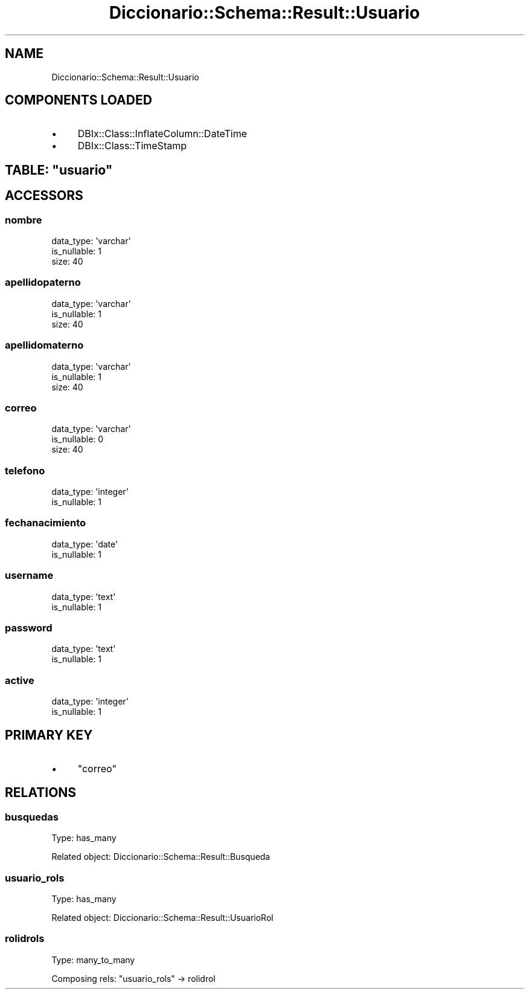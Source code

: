 .\" Automatically generated by Pod::Man 4.10 (Pod::Simple 3.35)
.\"
.\" Standard preamble:
.\" ========================================================================
.de Sp \" Vertical space (when we can't use .PP)
.if t .sp .5v
.if n .sp
..
.de Vb \" Begin verbatim text
.ft CW
.nf
.ne \\$1
..
.de Ve \" End verbatim text
.ft R
.fi
..
.\" Set up some character translations and predefined strings.  \*(-- will
.\" give an unbreakable dash, \*(PI will give pi, \*(L" will give a left
.\" double quote, and \*(R" will give a right double quote.  \*(C+ will
.\" give a nicer C++.  Capital omega is used to do unbreakable dashes and
.\" therefore won't be available.  \*(C` and \*(C' expand to `' in nroff,
.\" nothing in troff, for use with C<>.
.tr \(*W-
.ds C+ C\v'-.1v'\h'-1p'\s-2+\h'-1p'+\s0\v'.1v'\h'-1p'
.ie n \{\
.    ds -- \(*W-
.    ds PI pi
.    if (\n(.H=4u)&(1m=24u) .ds -- \(*W\h'-12u'\(*W\h'-12u'-\" diablo 10 pitch
.    if (\n(.H=4u)&(1m=20u) .ds -- \(*W\h'-12u'\(*W\h'-8u'-\"  diablo 12 pitch
.    ds L" ""
.    ds R" ""
.    ds C` ""
.    ds C' ""
'br\}
.el\{\
.    ds -- \|\(em\|
.    ds PI \(*p
.    ds L" ``
.    ds R" ''
.    ds C`
.    ds C'
'br\}
.\"
.\" Escape single quotes in literal strings from groff's Unicode transform.
.ie \n(.g .ds Aq \(aq
.el       .ds Aq '
.\"
.\" If the F register is >0, we'll generate index entries on stderr for
.\" titles (.TH), headers (.SH), subsections (.SS), items (.Ip), and index
.\" entries marked with X<> in POD.  Of course, you'll have to process the
.\" output yourself in some meaningful fashion.
.\"
.\" Avoid warning from groff about undefined register 'F'.
.de IX
..
.nr rF 0
.if \n(.g .if rF .nr rF 1
.if (\n(rF:(\n(.g==0)) \{\
.    if \nF \{\
.        de IX
.        tm Index:\\$1\t\\n%\t"\\$2"
..
.        if !\nF==2 \{\
.            nr % 0
.            nr F 2
.        \}
.    \}
.\}
.rr rF
.\" ========================================================================
.\"
.IX Title "Diccionario::Schema::Result::Usuario 3"
.TH Diccionario::Schema::Result::Usuario 3 "2019-02-24" "perl v5.28.1" "User Contributed Perl Documentation"
.\" For nroff, turn off justification.  Always turn off hyphenation; it makes
.\" way too many mistakes in technical documents.
.if n .ad l
.nh
.SH "NAME"
Diccionario::Schema::Result::Usuario
.SH "COMPONENTS LOADED"
.IX Header "COMPONENTS LOADED"
.IP "\(bu" 4
DBIx::Class::InflateColumn::DateTime
.IP "\(bu" 4
DBIx::Class::TimeStamp
.ie n .SH "TABLE: ""usuario"""
.el .SH "TABLE: \f(CWusuario\fP"
.IX Header "TABLE: usuario"
.SH "ACCESSORS"
.IX Header "ACCESSORS"
.SS "nombre"
.IX Subsection "nombre"
.Vb 3
\&  data_type: \*(Aqvarchar\*(Aq
\&  is_nullable: 1
\&  size: 40
.Ve
.SS "apellidopaterno"
.IX Subsection "apellidopaterno"
.Vb 3
\&  data_type: \*(Aqvarchar\*(Aq
\&  is_nullable: 1
\&  size: 40
.Ve
.SS "apellidomaterno"
.IX Subsection "apellidomaterno"
.Vb 3
\&  data_type: \*(Aqvarchar\*(Aq
\&  is_nullable: 1
\&  size: 40
.Ve
.SS "correo"
.IX Subsection "correo"
.Vb 3
\&  data_type: \*(Aqvarchar\*(Aq
\&  is_nullable: 0
\&  size: 40
.Ve
.SS "telefono"
.IX Subsection "telefono"
.Vb 2
\&  data_type: \*(Aqinteger\*(Aq
\&  is_nullable: 1
.Ve
.SS "fechanacimiento"
.IX Subsection "fechanacimiento"
.Vb 2
\&  data_type: \*(Aqdate\*(Aq
\&  is_nullable: 1
.Ve
.SS "username"
.IX Subsection "username"
.Vb 2
\&  data_type: \*(Aqtext\*(Aq
\&  is_nullable: 1
.Ve
.SS "password"
.IX Subsection "password"
.Vb 2
\&  data_type: \*(Aqtext\*(Aq
\&  is_nullable: 1
.Ve
.SS "active"
.IX Subsection "active"
.Vb 2
\&  data_type: \*(Aqinteger\*(Aq
\&  is_nullable: 1
.Ve
.SH "PRIMARY KEY"
.IX Header "PRIMARY KEY"
.IP "\(bu" 4
\&\*(L"correo\*(R"
.SH "RELATIONS"
.IX Header "RELATIONS"
.SS "busquedas"
.IX Subsection "busquedas"
Type: has_many
.PP
Related object: Diccionario::Schema::Result::Busqueda
.SS "usuario_rols"
.IX Subsection "usuario_rols"
Type: has_many
.PP
Related object: Diccionario::Schema::Result::UsuarioRol
.SS "rolidrols"
.IX Subsection "rolidrols"
Type: many_to_many
.PP
Composing rels: \*(L"usuario_rols\*(R" \-> rolidrol
